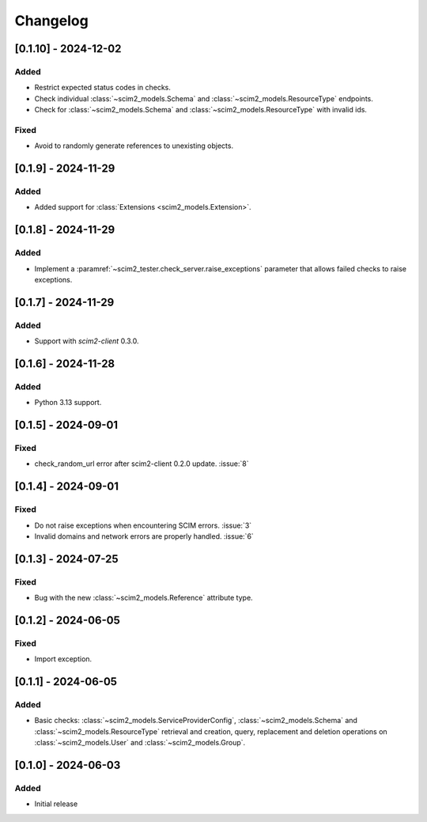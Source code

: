Changelog
=========

[0.1.10] - 2024-12-02
---------------------

Added
^^^^^
- Restrict expected status codes in checks.
- Check individual :class:`~scim2_models.Schema` and :class:`~scim2_models.ResourceType` endpoints.
- Check for :class:`~scim2_models.Schema` and :class:`~scim2_models.ResourceType` with invalid ids.

Fixed
^^^^^
- Avoid to randomly generate references to unexisting objects.

[0.1.9] - 2024-11-29
--------------------

Added
^^^^^
- Added support for :class:`Extensions <scim2_models.Extension>`.

[0.1.8] - 2024-11-29
--------------------

Added
^^^^^
- Implement a :paramref:`~scim2_tester.check_server.raise_exceptions` parameter that allows failed checks to raise exceptions.

[0.1.7] - 2024-11-29
--------------------

Added
^^^^^
- Support with `scim2-client` 0.3.0.

[0.1.6] - 2024-11-28
--------------------

Added
^^^^^
- Python 3.13 support.

[0.1.5] - 2024-09-01
--------------------

Fixed
^^^^^
- check_random_url error after scim2-client 0.2.0 update. :issue:`8`

[0.1.4] - 2024-09-01
--------------------

Fixed
^^^^^
- Do not raise exceptions when encountering SCIM errors. :issue:`3`
- Invalid domains and network errors are properly handled. :issue:`6`

[0.1.3] - 2024-07-25
--------------------

Fixed
^^^^^
- Bug with the new :class:`~scim2_models.Reference` attribute type.

[0.1.2] - 2024-06-05
--------------------

Fixed
^^^^^
- Import exception.

[0.1.1] - 2024-06-05
--------------------

Added
^^^^^
- Basic checks: :class:`~scim2_models.ServiceProviderConfig`,
  :class:`~scim2_models.Schema` and :class:`~scim2_models.ResourceType` retrieval and
  creation, query, replacement and deletion operations on :class:`~scim2_models.User`
  and :class:`~scim2_models.Group`.

[0.1.0] - 2024-06-03
--------------------

Added
^^^^^
- Initial release
